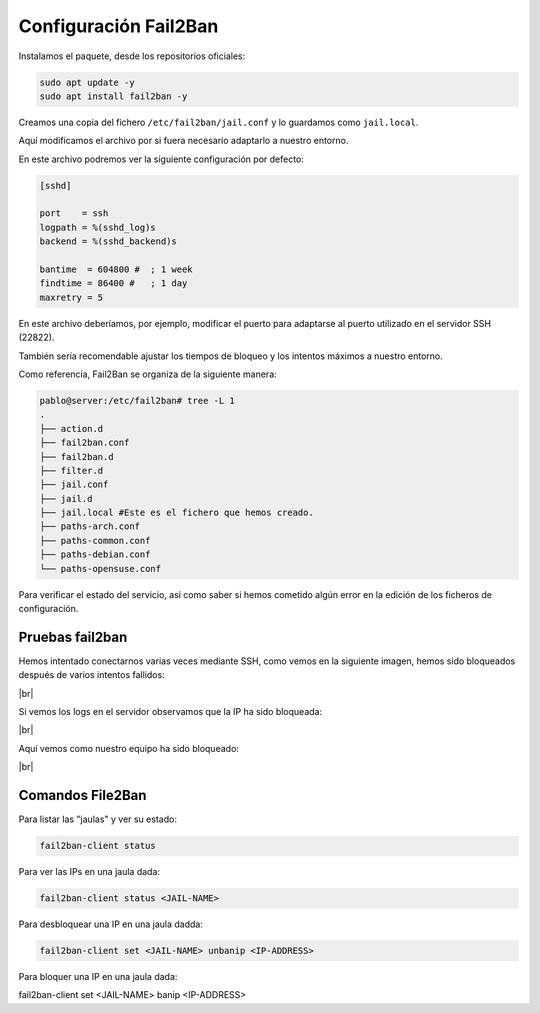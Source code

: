 #######################
Configuración Fail2Ban
#######################

Instalamos el paquete, desde los repositorios oficiales:

.. code-block:: console

    sudo apt update -y
    sudo apt install fail2ban -y

Creamos una copia del fichero ``/etc/fail2ban/jail.conf`` y lo guardamos como ``jail.local``.

Aquí modificamos el archivo por si fuera necesario adaptarlo a nuestro entorno.

En este archivo podremos ver la siguiente configuración por defecto:

.. code-block::

    [sshd]

    port    = ssh
    logpath = %(sshd_log)s
    backend = %(sshd_backend)s

    bantime  = 604800 #  ; 1 week
    findtime = 86400 #   ; 1 day
    maxretry = 5

En este archivo deberíamos, por ejemplo, modificar el puerto para adaptarse al puerto utilizado en el servidor SSH (22822).

También sería recomendable ajustar los tiempos de bloqueo y los intentos máximos a nuestro entorno. 

Como referencia, Fail2Ban se organiza de la siguiente manera:

.. code-block:: 

    pablo@server:/etc/fail2ban# tree -L 1
    .
    ├── action.d
    ├── fail2ban.conf
    ├── fail2ban.d
    ├── filter.d
    ├── jail.conf
    ├── jail.d
    ├── jail.local #Este es el fichero que hemos creado.
    ├── paths-arch.conf
    ├── paths-common.conf
    ├── paths-debian.conf
    └── paths-opensuse.conf


Para verificar el estado del servicio, así como saber si hemos cometido algún error en la edición de los ficheros de configuración. 


Pruebas fail2ban
=================

Hemos intentado conectarnos varias veces mediante SSH, como vemos en la siguiente imagen, hemos sido bloqueados después de varios intentos fallidos:

.. image :: ../images/seguridad/fail2ban-2.png
   :width: 500
   :align: center
   :alt: Inicios de sesión fallidos
|br|

Si vemos los logs en el servidor observamos que la IP ha sido bloqueada:

.. image :: ../images/seguridad/fail2ban-3.png
   :width: 500
   :align: center
   :alt: Registro de servidor
|br|

Aquí vemos como nuestro equipo ha sido bloqueado:

.. image :: ../images/seguridad/fail2ban-4.png
   :width: 500
   :align: center
   :alt: Registro de servidor
|br|

Comandos File2Ban
===================

Para listar las "jaulas" y ver su estado:

.. code-block::
    
    fail2ban-client status

Para ver las IPs en una jaula dada:

.. code-block::

    fail2ban-client status <JAIL-NAME>

Para desbloquear una IP en una jaula dadda:

.. code-block::

    fail2ban-client set <JAIL-NAME> unbanip <IP-ADDRESS>

Para bloquer una IP en una jaula dada:

.. code-block::

fail2ban-client set <JAIL-NAME> banip <IP-ADDRESS>

.. |br| raw:: html

   <br />